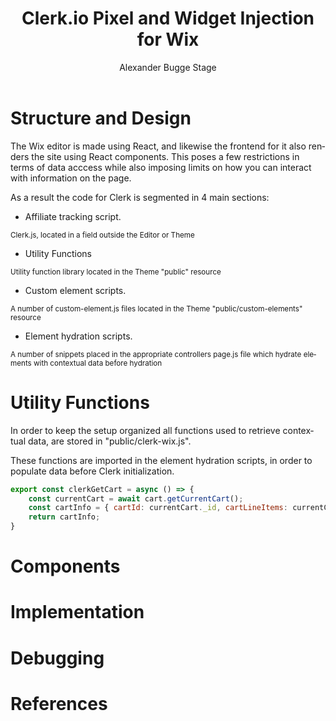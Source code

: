 #+TITLE: Clerk.io Pixel and Widget Injection for Wix
#+AUTHOR: Alexander Bugge Stage
#+EMAIL: abs@clerk.io

#+DESCRIPTION: Guide document for implementing Clerk.io in Wix's React based WYSIWYG editor.
#+KEYWORDS: wix, clerk.io, ecommerce, personalization, search, recommendations, embedcode, injection
#+LANGUAGE: en

* Structure and Design

The Wix editor is made using React, and likewise the frontend for it also renders the site using React components.
This poses a few restrictions in terms of data acccess while also imposing limits on how you can interact with information on the page.

As a result the code for Clerk is segmented in 4 main sections:

- Affiliate tracking script.
_{ Clerk.js, located in a field outside the Editor or Theme }

- Utility Functions
_{ Utility function library located in the Theme "public" resource }

- Custom element scripts.
_{ A number of custom-element.js files located in the Theme "public/custom-elements" resource  }

- Element hydration scripts.
_{ A number of snippets placed in the appropriate controllers page.js file which hydrate elements with contextual data before hydration }

* Utility Functions

In order to keep the setup organized all functions used to retrieve contextual data, are stored in "public/clerk-wix.js".

These functions are imported in the element hydration scripts, in order to populate data before Clerk initialization.

#+NAME: clerkGetCart()
#+BEGIN_SRC javascript
export const clerkGetCart = async () => {
    const currentCart = await cart.getCurrentCart();
    const cartInfo = { cartId: currentCart._id, cartLineItems: currentCart.lineItems }
    return cartInfo;
}
#+END_SRC

* Components

* Implementation

* Debugging

* References